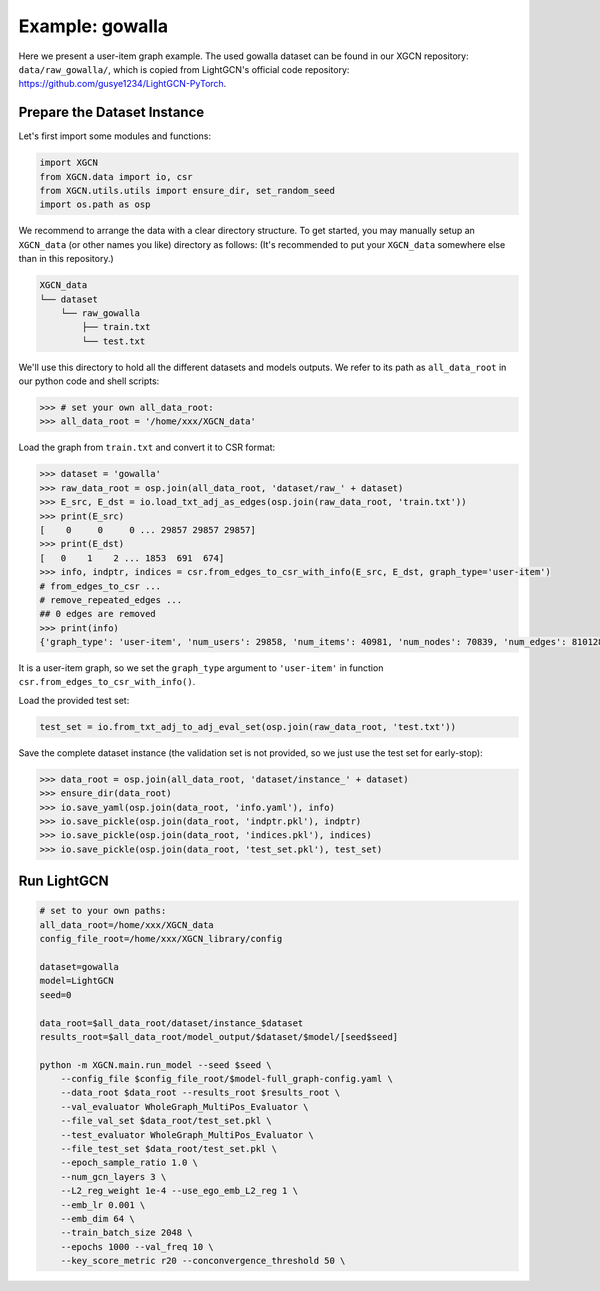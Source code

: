Example: gowalla
======================

Here we present a user-item graph example. The used gowalla dataset can be found 
in our XGCN repository: ``data/raw_gowalla/``, which is copied from LightGCN's official code repository: 
https://github.com/gusye1234/LightGCN-PyTorch.


Prepare the Dataset Instance
-------------------------------

Let's first import some modules and functions:

.. code:: python

    import XGCN
    from XGCN.data import io, csr
    from XGCN.utils.utils import ensure_dir, set_random_seed
    import os.path as osp

We recommend to arrange the data with a clear directory structure. 
To get started, you may manually setup an ``XGCN_data`` (or other names you like) directory as follows: 
(It's recommended to put your ``XGCN_data`` somewhere else than in this repository.)

.. code:: 

    XGCN_data
    └── dataset
        └── raw_gowalla
            ├── train.txt
            └── test.txt

We'll use this directory to hold all the different datasets 
and models outputs. 
We refer to its path as ``all_data_root`` in our python code and shell scripts: 

.. code:: python

    >>> # set your own all_data_root:
    >>> all_data_root = '/home/xxx/XGCN_data'

Load the graph from ``train.txt`` and convert it to CSR format:

.. code:: python

    >>> dataset = 'gowalla'
    >>> raw_data_root = osp.join(all_data_root, 'dataset/raw_' + dataset)
    >>> E_src, E_dst = io.load_txt_adj_as_edges(osp.join(raw_data_root, 'train.txt'))
    >>> print(E_src)
    [    0     0     0 ... 29857 29857 29857]
    >>> print(E_dst)
    [   0    1    2 ... 1853  691  674]
    >>> info, indptr, indices = csr.from_edges_to_csr_with_info(E_src, E_dst, graph_type='user-item')
    # from_edges_to_csr ...
    # remove_repeated_edges ...
    ## 0 edges are removed
    >>> print(info)
    {'graph_type': 'user-item', 'num_users': 29858, 'num_items': 40981, 'num_nodes': 70839, 'num_edges': 810128}

It is a user-item graph, so we set the ``graph_type`` argument 
to ``'user-item'`` in function ``csr.from_edges_to_csr_with_info()``.

Load the provided test set:

.. code:: python

    test_set = io.from_txt_adj_to_adj_eval_set(osp.join(raw_data_root, 'test.txt'))

Save the complete dataset instance (the validation set is not provided, so we just use the test set for early-stop): 

.. code:: python

    >>> data_root = osp.join(all_data_root, 'dataset/instance_' + dataset)
    >>> ensure_dir(data_root)
    >>> io.save_yaml(osp.join(data_root, 'info.yaml'), info)
    >>> io.save_pickle(osp.join(data_root, 'indptr.pkl'), indptr)
    >>> io.save_pickle(osp.join(data_root, 'indices.pkl'), indices)
    >>> io.save_pickle(osp.join(data_root, 'test_set.pkl'), test_set)


Run LightGCN
-----------------


.. code:: shell

    # set to your own paths: 
    all_data_root=/home/xxx/XGCN_data
    config_file_root=/home/xxx/XGCN_library/config

    dataset=gowalla
    model=LightGCN
    seed=0

    data_root=$all_data_root/dataset/instance_$dataset
    results_root=$all_data_root/model_output/$dataset/$model/[seed$seed]

    python -m XGCN.main.run_model --seed $seed \
        --config_file $config_file_root/$model-full_graph-config.yaml \
        --data_root $data_root --results_root $results_root \
        --val_evaluator WholeGraph_MultiPos_Evaluator \
        --file_val_set $data_root/test_set.pkl \
        --test_evaluator WholeGraph_MultiPos_Evaluator \
        --file_test_set $data_root/test_set.pkl \
        --epoch_sample_ratio 1.0 \
        --num_gcn_layers 3 \
        --L2_reg_weight 1e-4 --use_ego_emb_L2_reg 1 \
        --emb_lr 0.001 \
        --emb_dim 64 \
        --train_batch_size 2048 \
        --epochs 1000 --val_freq 10 \
        --key_score_metric r20 --conconvergence_threshold 50 \
